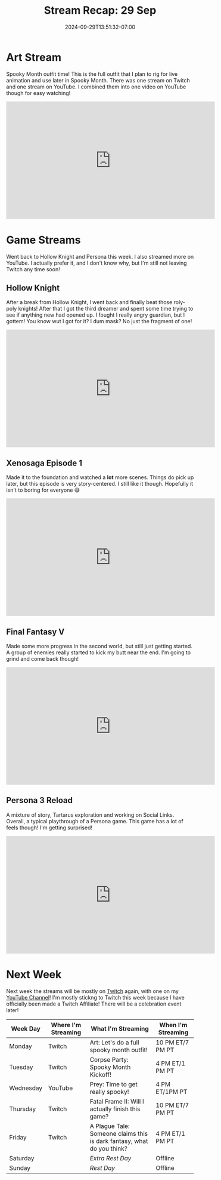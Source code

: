#+TITLE: Stream Recap: 29 Sep
#+DATE: 2024-09-29T13:51:32-07:00
#+DRAFT: false
#+DESCRIPTION:
#+TAGS[]: stream recap news
#+KEYWORDS[]:
#+SLUG:
#+SUMMARY: I needed two art streams to do one project this week! Well, maybe only one and half, but I made it two. I also streamed a bit more on YouTube this week, and I messed around with on screen chat there. Next week will be more on Twitch, cuz I'm affiliate!

* Art Stream
Spooky Month outfit time! This is the full outfit that I plan to rig for live animation and use later in Spooky Month. There was one stream on Twitch and one stream on YouTube. I combined them into one video on YouTube though for easy watching!
#+begin_export html
<iframe width="560" height="315" src="https://www.youtube.com/embed/mcl5UsY80P8?si=71qipP_weE-uqBuE" title="YouTube video player" frameborder="0" allow="accelerometer; autoplay; clipboard-write; encrypted-media; gyroscope; picture-in-picture; web-share" referrerpolicy="strict-origin-when-cross-origin" allowfullscreen></iframe>
#+end_export
* Game Streams
Went back to Hollow Knight and Persona this week. I also streamed more on YouTube. I actually prefer it, and I don't know why, but I'm still not leaving Twitch any time soon!
** Hollow Knight
After a break from Hollow Knight, I went back and finally beat those roly-poly knights! After that I got the third dreamer and spent some time trying to see if anything new had opened up. I fought I really angry guardian, but I gottem! You know wut I got for it? I dum mask? No just the fragment of one!
#+begin_export html
<iframe width="560" height="315" src="https://www.youtube.com/embed/rCpEiNCnszg?si=AeZ8SCOq36WCHvOw" title="YouTube video player" frameborder="0" allow="accelerometer; autoplay; clipboard-write; encrypted-media; gyroscope; picture-in-picture; web-share" referrerpolicy="strict-origin-when-cross-origin" allowfullscreen></iframe>
#+end_export
** Xenosaga Episode 1
Made it to the foundation and watched a *lot* more scenes. Things do pick up later, but this episode is very story-centered. I still like it though. Hopefully it isn't to boring for everyone 😅
#+begin_export html
<iframe width="560" height="315" src="https://www.youtube.com/embed/OzJ2_oJa4UE?si=jNdwW7gZlcw9Qx-1" title="YouTube video player" frameborder="0" allow="accelerometer; autoplay; clipboard-write; encrypted-media; gyroscope; picture-in-picture; web-share" referrerpolicy="strict-origin-when-cross-origin" allowfullscreen></iframe>
#+end_export
** Final Fantasy V
Made some more progress in the second world, but still just getting started. A group of enemies really started to kick my butt near the end. I'm going to grind and come back though!
#+begin_export html
<iframe width="560" height="315" src="https://www.youtube.com/embed/SWsnJmrkpa8?si=A562XKA4pJ8cMZfd" title="YouTube video player" frameborder="0" allow="accelerometer; autoplay; clipboard-write; encrypted-media; gyroscope; picture-in-picture; web-share" referrerpolicy="strict-origin-when-cross-origin" allowfullscreen></iframe>
#+end_export
** Persona 3 Reload
A mixture of story, Tartarus exploration and working on Social Links. Overall, a typical playthrough of a Persona game. This game has a lot of feels though! I'm getting surprised!
#+begin_export html
<iframe width="560" height="315" src="https://www.youtube.com/embed/7_Oswz7f4l8?si=FWxz14DCSmzXhGTs" title="YouTube video player" frameborder="0" allow="accelerometer; autoplay; clipboard-write; encrypted-media; gyroscope; picture-in-picture; web-share" referrerpolicy="strict-origin-when-cross-origin" allowfullscreen></iframe>
#+end_export
* Next Week
 Next week the streams will be mostly on [[https://www.twitch.tv/yayoi_chi][Twitch]] again, with one on my [[https://www.youtube.com/@yayoi-chi][YouTube Channel]]! I'm mostly stickng to Twitch this week because I have officially been made a Twitch Affiliate! There will be a celebration event later!
#+attr_html: :align center :width 100% :title Next week's Schedule :alt Schedule for Week 9/30 - 10/6
[[/~yayoi/images/schedules/2024/Yayoi_Chi30Sep.png]]
| Week Day  | Where I'm Streaming | What I'm Streaming                                                     | When I'm Streaming |
|-----------+---------------------+------------------------------------------------------------------------+--------------------|
| Monday    | Twitch              | Art: Let's do a full spooky month outfit!                              | 10 PM ET/7 PM PT   |
| Tuesday   | Twitch              | Corpse Party: Spooky Month Kickoff!                                    | 4 PM ET/1 PM PT    |
| Wednesday | YouTube             | Prey: Time to get really spooky!                                       | 4 PM ET/1PM PT     |
| Thursday  | Twitch              | Fatal Frame II: Will I actually finish this game?                      | 10 PM ET/7 PM PT   |
| Friday    | Twitch              | A Plague Tale: Someone claims this is dark fantasy, what do you think? | 4 PM ET/1 PM PT    |
| Saturday  |                     | /Extra Rest Day/                                                       | Offline            |
| Sunday    |                     | /Rest Day/                                                             | Offline            |

